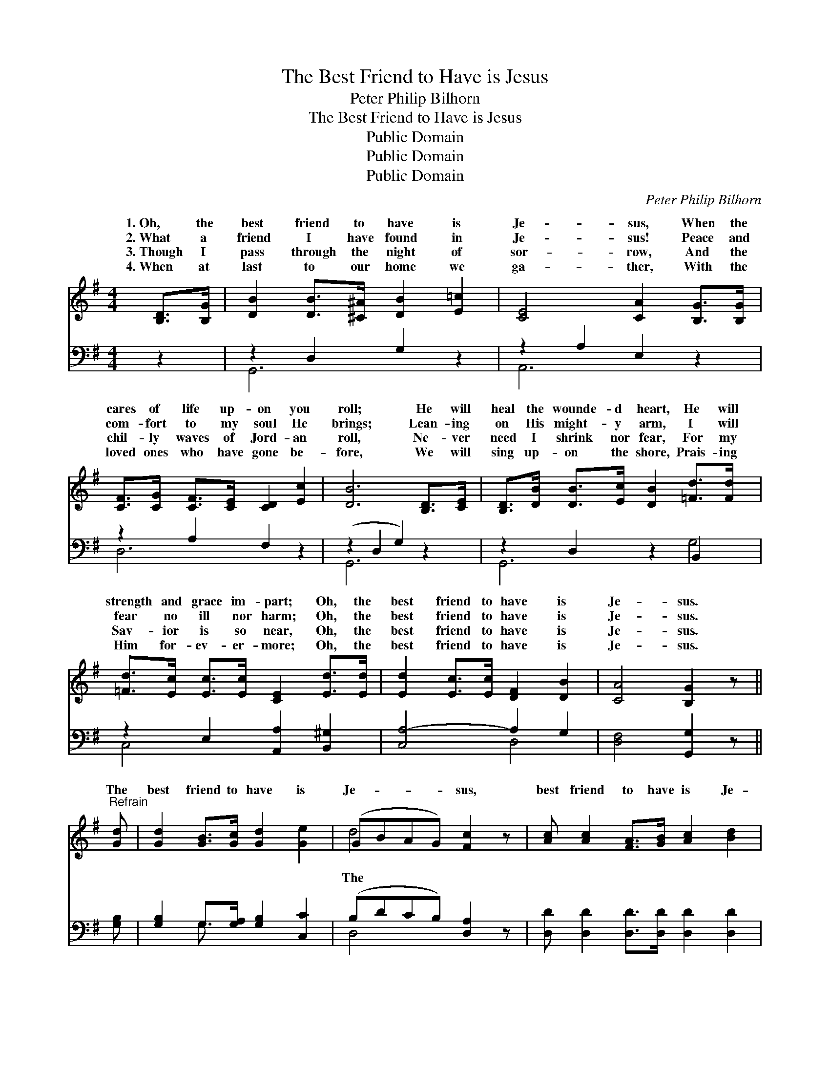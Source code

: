 X:1
T:The Best Friend to Have is Jesus
T:Peter Philip Bilhorn
T:The Best Friend to Have is Jesus
T:Public Domain
T:Public Domain
T:Public Domain
C:Peter Philip Bilhorn
Z:Public Domain
%%score ( 1 2 ) ( 3 4 )
L:1/8
M:4/4
K:G
V:1 treble 
V:2 treble 
V:3 bass 
V:4 bass 
V:1
 [B,D]>[B,G] | [DB]2 [DB]>[^C^A] [DB]2 [E=c]2 | [CE]4 [CA]2 [B,G]>[B,G] | %3
w: 1.~Oh, the|best friend to have is|Je- sus, When the|
w: 2.~What a|friend I have found in|Je- sus! Peace and|
w: 3.~Though I|pass through the night of|sor- row, And the|
w: 4.~When at|last to our home we|ga- ther, With the|
 [CF]>[CG] [CF]>[CE] [CD]2 [Ec]2 | [DB]6 [B,D]>[CE] | [B,D]>[DB] [DB]>[Ec] [DB]2 [=Fd]>[Fd] x2 | %6
w: cares of life up- on you|roll; He will|heal the wounde- d heart, He will|
w: com- fort to my soul He|brings; Lean- ing|on His might- y arm, I will|
w: chil- ly waves of Jord- an|roll, Ne- ver|need I shrink nor fear, For my|
w: loved ones who have gone be-|fore, We will|sing up- on the shore, Prais- ing|
 [=Fd]>[Ec] [Ec]>[Ec] [CE]2 [Ed]>[Ed] | [Ed]2 [Ec]>[Ec] [DF]2 [DB]2 | [CA]4 [B,G]2 z || %9
w: strength and grace im- part; Oh, the|best friend to have is|Je- sus.|
w: fear no ill nor harm; Oh, the|best friend to have is|Je- sus.|
w: Sav- ior is so near, Oh, the|best friend to have is|Je- sus.|
w: Him for- ev- er- more; Oh, the|best friend to have is|Je- sus.|
"^Refrain" [Gd] | [Gd]2 [GB]>[Gc] [Gd]2 [Ge]2 | (GBAG) [Fc]2 z | [Ac] [Ac]2 [FA]>[GB] [Ac]2 [Bd]2 | %13
w: ||||
w: The|best friend to have is|Je- * * * sus,|best friend to have is Je-|
w: ||||
w: ||||
 (AFGA) [GB]2 [Gd][Gd] | [Gd][GB]G[GA] [GB]2 | [Gd][Gd][Ge][Ec] [EA][EB] [Ec]2 (3:2:2[Ge]2 [Ge] | %16
w: |||
w: sus, * * * He will help|when you fall, He will|hear you when you call; Oh, the best friend|
w: |||
w: |||
 [Gd]2 [GB]>G [GB]3 [Ac] | [FA]4 [B,G]2 |] %18
w: ||
w: to have is Je- sus.||
w: ||
w: ||
V:2
 x2 | x8 | x8 | x8 | x8 | x10 | x8 | x8 | x7 || x | x8 | d4 x3 | x9 | c4 x4 | x6 | x10 | x8 | x6 |] %18
w: ||||||||||||||||||
w: |||||||||||The||you|||||
V:3
 z2 | z2 D,2 G,2 z2 | z2 A,2 E,2 z2 | z2 A,2 F,2 z2 | (z2 D,2 G,2) z2 | z2 D,2 z2 B,,2 x2 | %6
 z2 E,2 [A,,A,]2 [B,,^G,]2 | [C,A,-]4 A,2 G,2 | [D,F,]4 [G,,G,]2 z || [G,B,] | %10
 [G,B,]2 G,>[G,A,] [G,B,]2 [C,C]2 | (B,DCB,) [D,A,]2 z | [D,D] [D,D]2 [D,D]>[D,D] [D,D]2 [D,D]2 | %13
 (F,D,E,F,) [G,D]2 [G,B,][G,B,] | [G,B,][G,D][G,B,][G,C] [G,D]2 | %15
 [G,B,][G,B,][C,C][C,G,] [C,A,][B,,^G,] [A,,A,]2 (3:2:2[^C,^A,]2 [C,A,] | %16
 [D,B,]2 [D,D]>[D,B,] [D,D]3 [D,D] | [D,C]4 [G,,G,]2 |] %18
V:4
 x2 | G,,6 x2 | A,,6 x2 | D,6 x2 | G,,6 x2 | G,,6 G,4 | C,4 x4 | x4 D,4 | x7 || x | x2 G,3/2 x9/2 | %11
 D,4 x3 | x9 | D4 x4 | x6 | x10 | x8 | x6 |] %18

